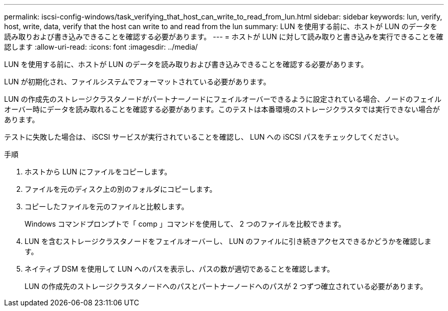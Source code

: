 ---
permalink: iscsi-config-windows/task_verifying_that_host_can_write_to_read_from_lun.html 
sidebar: sidebar 
keywords: lun, verify, host, write, data, verify that the host can write to and read from the lun 
summary: LUN を使用する前に、ホストが LUN のデータを読み取りおよび書き込みできることを確認する必要があります。 
---
= ホストが LUN に対して読み取りと書き込みを実行できることを確認します
:allow-uri-read: 
:icons: font
:imagesdir: ../media/


[role="lead"]
LUN を使用する前に、ホストが LUN のデータを読み取りおよび書き込みできることを確認する必要があります。

LUN が初期化され、ファイルシステムでフォーマットされている必要があります。

LUN の作成先のストレージクラスタノードがパートナーノードにフェイルオーバーできるように設定されている場合、ノードのフェイルオーバー時にデータを読み取れることを確認する必要があります。このテストは本番環境のストレージクラスタでは実行できない場合があります。

テストに失敗した場合は、 iSCSI サービスが実行されていることを確認し、 LUN への iSCSI パスをチェックしてください。

.手順
. ホストから LUN にファイルをコピーします。
. ファイルを元のディスク上の別のフォルダにコピーします。
. コピーしたファイルを元のファイルと比較します。
+
Windows コマンドプロンプトで「 comp 」コマンドを使用して、 2 つのファイルを比較できます。

. LUN を含むストレージクラスタノードをフェイルオーバーし、 LUN のファイルに引き続きアクセスできるかどうかを確認します。
. ネイティブ DSM を使用して LUN へのパスを表示し、パスの数が適切であることを確認します。
+
LUN の作成先のストレージクラスタノードへのパスとパートナーノードへのパスが 2 つずつ確立されている必要があります。


